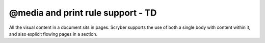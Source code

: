 ===================================
@media and print rule support - TD
===================================

All the visual content in a document sits in pages. Scryber supports the use of both a single body with content within it, 
and also explicit flowing pages in a section.


